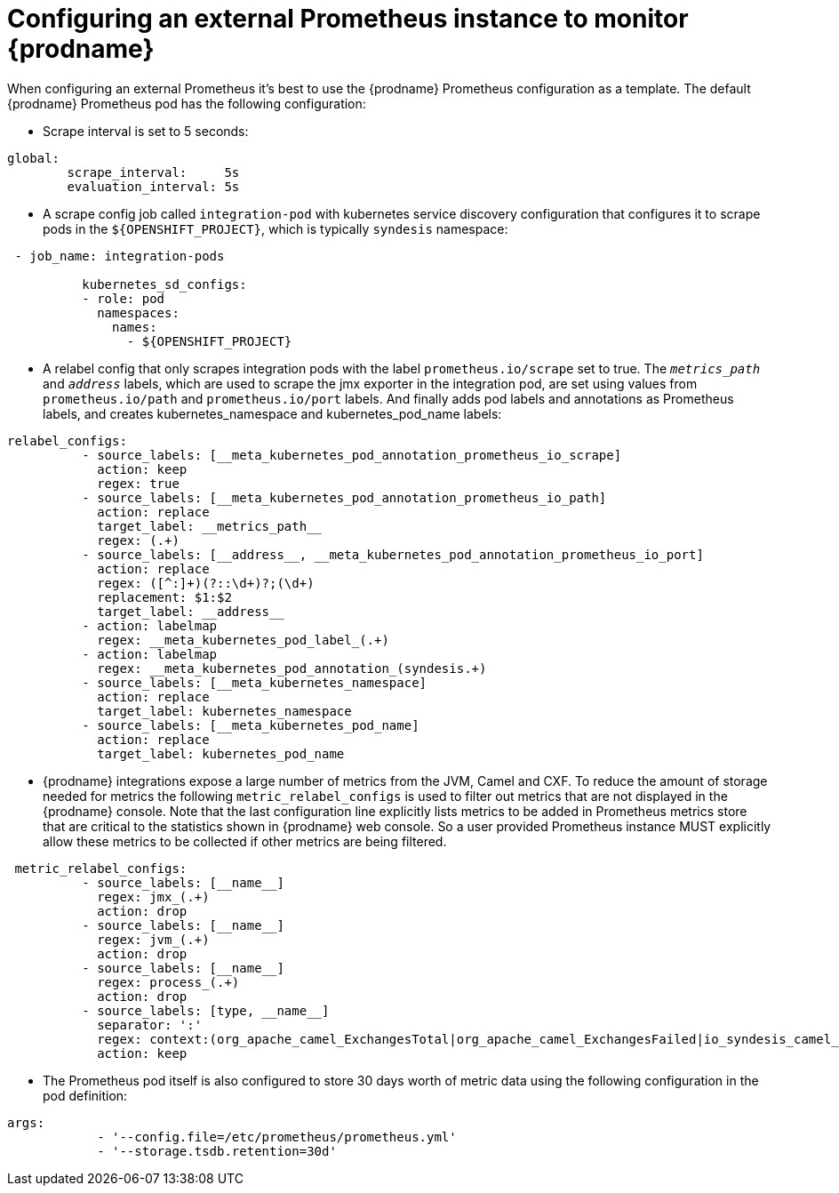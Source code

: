 [id='external_prometheus']
= Configuring an external Prometheus instance to monitor {prodname}

When configuring an external Prometheus it’s best to use the {prodname}
Prometheus configuration as a template. The default {prodname} Prometheus
pod has the following configuration:

* Scrape interval is set to 5 seconds:

....
global:
        scrape_interval:     5s
        evaluation_interval: 5s
....

* A scrape config job called `integration-pod` with kubernetes service
discovery configuration that configures it to scrape pods in the
`${OPENSHIFT_PROJECT}`, which is typically `syndesis` namespace:

....
 - job_name: integration-pods

          kubernetes_sd_configs:
          - role: pod
            namespaces:
              names:
                - ${OPENSHIFT_PROJECT}
....

* A relabel config that only scrapes integration pods with the label
`prometheus.io/scrape` set to true. The `__metrics_path__` and
`__address__` labels, which are used to scrape the jmx exporter in the
integration pod, are set using values from `prometheus.io/path` and
`prometheus.io/port` labels. And finally adds pod labels and annotations
as Prometheus labels, and creates kubernetes_namespace and
kubernetes_pod_name labels:

....
relabel_configs:
          - source_labels: [__meta_kubernetes_pod_annotation_prometheus_io_scrape]
            action: keep
            regex: true
          - source_labels: [__meta_kubernetes_pod_annotation_prometheus_io_path]
            action: replace
            target_label: __metrics_path__
            regex: (.+)
          - source_labels: [__address__, __meta_kubernetes_pod_annotation_prometheus_io_port]
            action: replace
            regex: ([^:]+)(?::\d+)?;(\d+)
            replacement: $1:$2
            target_label: __address__
          - action: labelmap
            regex: __meta_kubernetes_pod_label_(.+)
          - action: labelmap
            regex: __meta_kubernetes_pod_annotation_(syndesis.+)
          - source_labels: [__meta_kubernetes_namespace]
            action: replace
            target_label: kubernetes_namespace
          - source_labels: [__meta_kubernetes_pod_name]
            action: replace
            target_label: kubernetes_pod_name
....

* {prodname} integrations expose a large number of metrics from the JVM,
Camel and CXF. To reduce the amount of storage needed for metrics the
following `metric_relabel_configs` is used to filter out metrics that
are not displayed in the {prodname} console. Note that the last
configuration line explicitly lists metrics to be added in Prometheus
metrics store that are critical to the statistics shown in {prodname} web
console. So a user provided Prometheus instance MUST explicitly allow
these metrics to be collected if other metrics are being filtered.

....
 metric_relabel_configs:
          - source_labels: [__name__]
            regex: jmx_(.+)
            action: drop
          - source_labels: [__name__]
            regex: jvm_(.+)
            action: drop
          - source_labels: [__name__]
            regex: process_(.+)
            action: drop
          - source_labels: [type, __name__]
            separator: ':'
            regex: context:(org_apache_camel_ExchangesTotal|org_apache_camel_ExchangesFailed|io_syndesis_camel_StartTimestamp|io_syndesis_camel_LastExchangeCompletedTimestamp|io_syndesis_camel_LastExchangeFailureTimestamp)
            action: keep
....

* The Prometheus pod itself is also configured to store 30 days worth of
metric data using the following configuration in the pod definition:

....
args:
            - '--config.file=/etc/prometheus/prometheus.yml'
            - '--storage.tsdb.retention=30d'
....
